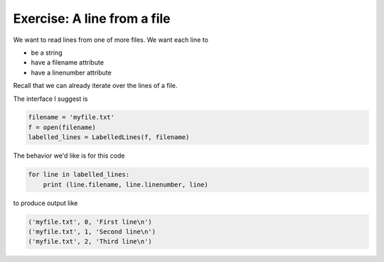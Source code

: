 Exercise: A line from a file
============================

We want to read lines from one of more files.  We want each line to

* be a string 
* have a filename attribute
* have a linenumber attribute

Recall that we can already iterate over the lines of a file.

.. code-block: python
    
    f = open('myfile.txt')
    for line in f:
        do_something_with(line)

The interface I suggest is

.. code-block:: python

    filename = 'myfile.txt'
    f = open(filename)
    labelled_lines = LabelledLines(f, filename)


The behavior we'd like is for this code

.. code-block:: python

    for line in labelled_lines:
        print (line.filename, line.linenumber, line)

to produce output like

.. code-block:: python

    ('myfile.txt', 0, 'First line\n')
    ('myfile.txt', 1, 'Second line\n')
    ('myfile.txt', 2, 'Third line\n')
